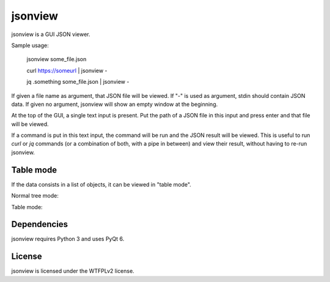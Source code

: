 jsonview
========

jsonview is a GUI JSON viewer.

.. image:: screenshot.png

Sample usage:

    jsonview some_file.json

    curl https://someurl | jsonview -

    jq .something some_file.json | jsonview -

If given a file name as argument, that JSON file will be viewed. If "-" is used as argument, stdin should contain JSON data.
If given no argument, jsonview will show an empty window at the beginning.

At the top of the GUI, a single text input is present. Put the path of a JSON file in this input and press enter and that file will be viewed.

If a command is put in this text input, the command will be run and the JSON result will be viewed.
This is useful to run `curl` or `jq` commands (or a combination of both, with a pipe in between) and view their result, without having to re-run jsonview.

Table mode
----------

If the data consists in a list of objects, it can be viewed in "table mode".

Normal tree mode:

.. image:: shot-list.png

Table mode:

.. image:: shot-table.png

Dependencies
------------

jsonview requires Python 3 and uses PyQt 6.

License
-------

jsonview is licensed under the WTFPLv2 license.
